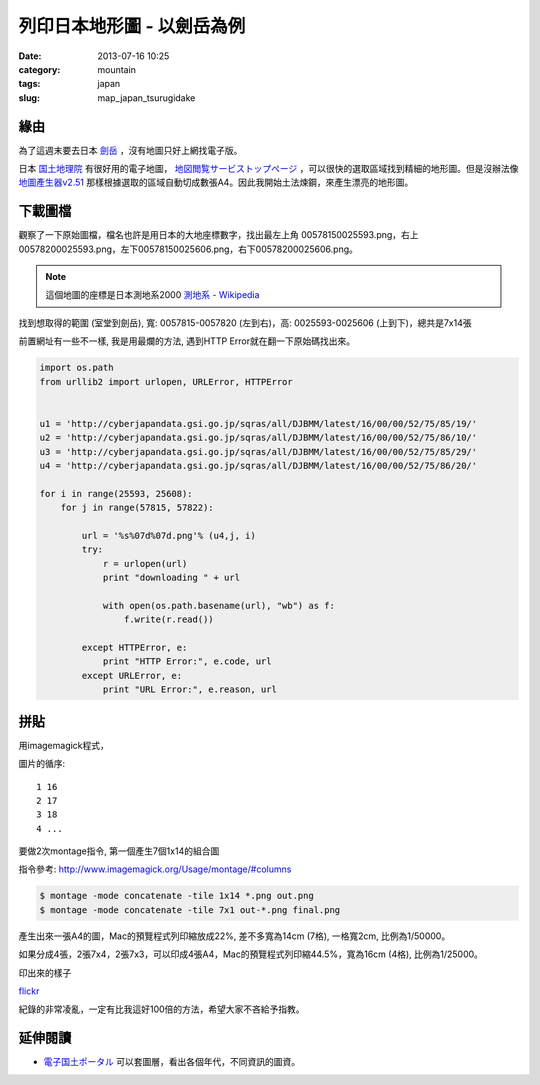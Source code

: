 列印日本地形圖 - 以劍岳為例
##################################
:date: 2013-07-16 10:25
:category: mountain
:tags: japan
:slug: map_japan_tsurugidake


緣由
=============
為了這週末要去日本 `劍岳 <http://zh.wikipedia.org/zh-tw/劍岳>`__ ，沒有地圖只好上網找電子版。

日本 `国土地理院 <http://www.gsi.go.jp/>`__ 有很好用的電子地圖， `地図閲覧サービストップページ <http://watchizu.gsi.go.jp/index.aspx?mesh=0000>`__ ，可以很快的選取區域找到精細的地形圖。但是沒辦法像 `地圖產生器v2.51 <http://map.happyman.idv.tw/twmap/login.php>`__ 那樣根據選取的區域自動切成數張A4。因此我開始土法煉鋼，來產生漂亮的地形圖。


下載圖檔
============
觀察了一下原始圖檔，檔名也許是用日本的大地座標數字，找出最左上角 00578150025593.png，右上 00578200025593.png，左下00578150025606.png，右下00578200025606.png。

.. note:: 這個地圖的座標是日本測地系2000 `測地系 - Wikipedia <http://ja.wikipedia.org/wiki/測地系>`__

找到想取得的範圍 (室堂到劍岳), 寬: 0057815-0057820 (左到右)，高: 0025593-0025606 (上到下)，總共是7x14張

前置網址有一些不一樣, 我是用最爛的方法, 遇到HTTP Error就在翻一下原始碼找出來。

.. code-block:: python

  import os.path
  from urllib2 import urlopen, URLError, HTTPError
   
   
  u1 = 'http://cyberjapandata.gsi.go.jp/sqras/all/DJBMM/latest/16/00/00/52/75/85/19/'
  u2 = 'http://cyberjapandata.gsi.go.jp/sqras/all/DJBMM/latest/16/00/00/52/75/86/10/'
  u3 = 'http://cyberjapandata.gsi.go.jp/sqras/all/DJBMM/latest/16/00/00/52/75/85/29/'
  u4 = 'http://cyberjapandata.gsi.go.jp/sqras/all/DJBMM/latest/16/00/00/52/75/86/20/'
   
  for i in range(25593, 25608):
      for j in range(57815, 57822):
      
          url = '%s%07d%07d.png'% (u4,j, i)
          try:
              r = urlopen(url)
              print "downloading " + url 
   
              with open(os.path.basename(url), "wb") as f:
                  f.write(r.read())
   
          except HTTPError, e:
              print "HTTP Error:", e.code, url 
          except URLError, e:
              print "URL Error:", e.reason, url 


拼貼
=============
用imagemagick程式，

圖片的循序::

  1 16
  2 17
  3 18
  4 ...

要做2次montage指令, 第一個產生7個1x14的組合圖

指令參考: http://www.imagemagick.org/Usage/montage/#columns

.. code-block:: bash
   
  $ montage -mode concatenate -tile 1x14 *.png out.png
  $ montage -mode concatenate -tile 7x1 out-*.png final.png


產生出來一張A4的圖，Mac的預覽程式列印縮放成22%, 差不多寬為14cm (7格), 一格寬2cm, 比例為1/50000。

如果分成4張，2張7x4，2張7x3，可以印成4張A4，Mac的預覽程式列印縮44.5%，寬為16cm (4格), 比例為1/25000。


.. image:: http://farm3.staticflickr.com/2832/9305605520_a2d41477b7.jpg

印出來的樣子

.. image:: http://farm8.staticflickr.com/7405/9317674890_41b7a9e7b6_n.jpg

`flickr <http://www.flickr.com/photos/moogoo/sets/72157634692479891/>`__

紀錄的非常凌亂，一定有比我這好100倍的方法，希望大家不吝給予指教。

延伸閱讀
============
* `電子国土ポータル <http://portal.cyberjapan.jp/index.html>`__ 可以套圖層，看出各個年代，不同資訊的圖資。
